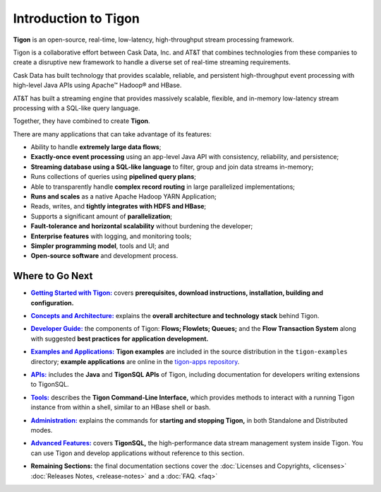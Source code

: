 .. :author: Cask Data, Inc.
   :description: Introduction
   :copyright: Copyright © 2014 Cask Data, Inc.

============================================
Introduction to Tigon
============================================

**Tigon** is an open-source, real-time, low-latency, high-throughput stream processing framework.

Tigon is a collaborative effort between Cask Data, Inc. and AT&T that combines 
technologies from these companies to create a disruptive new framework to handle a diverse
set of real-time streaming requirements.

Cask Data has built technology that provides scalable, reliable, and persistent high-throughput
event processing with high-level Java APIs using Apache |(TM)| Hadoop |(R)| and HBase.

AT&T has built a streaming engine that provides massively scalable, flexible, and in-memory
low-latency stream processing with a SQL-like query language.

Together, they have combined to create **Tigon**.

There are many applications that can take advantage of its features:

- Ability to handle **extremely large data flows**;
- **Exactly-once event processing** using an app-level Java API with consistency, reliability, and persistence;
- **Streaming database using a SQL-like language** to filter, group and join data streams in-memory;
- Runs collections of queries using **pipelined query plans**;
- Able to transparently handle **complex record routing** in large parallelized implementations;
- **Runs and scales** as a native Apache Hadoop YARN Application;
- Reads, writes, and **tightly integrates with HDFS and HBase**;
- Supports a significant amount of **parallelization**;
- **Fault-tolerance and horizontal scalability** without burdening the developer;
- **Enterprise features** with logging, and monitoring tools;
- **Simpler programming model**, tools and UI; and 
- **Open-source software** and development process.


Where to Go Next
================

.. |getting-started| replace:: **Getting Started with Tigon:**
.. _getting-started: getting-started.html

- |getting-started|_ covers **prerequisites, download instructions, installation, building and configuration.** 


.. |concepts| replace:: **Concepts and Architecture:**
.. _concepts: concepts.html

- |concepts|_ explains the **overall architecture and technology stack** behind Tigon.


.. |developer| replace:: **Developer Guide:**
.. _developer: developer.html

- |developer|_ the components of Tigon: **Flows; Flowlets; Queues;** and the **Flow Transaction System** along with 
  suggested **best practices for application development.**


.. |examples| replace:: **Examples and Applications:**
.. _examples: examples/index.html

- |examples|_ **Tigon examples** are included in the source distribution in the ``tigon-examples`` directory;
  **example applications** are online in the `tigon-apps repository <https://github.com/caskdata/tigon-apps>`__.


.. |apis| replace:: **APIs:**
.. _apis: apis/index.html

- |apis|_  includes the **Java** and **TigonSQL APIs** of Tigon, including documentation
  for developers writing extensions to TigonSQL.


.. |tools| replace:: **Tools:**
.. _tools: tools.html

- |tools|_ describes the **Tigon Command-Line Interface,** which provides methods to interact with a running 
  Tigon instance from within a shell, similar to an HBase shell or bash.


.. |admin| replace:: **Administration:**
.. _admin: admin.html

- |admin|_ explains the commands for **starting and stopping Tigon,** in both Standalone and Distributed modes.


.. |advanced| replace:: **Advanced Features:**
.. _advanced: advanced.html

- |advanced|_ covers **TigonSQL,** the high-performance data stream management system inside Tigon. You can
  use Tigon and develop applications without reference to this section.


.. |remaining| replace:: **Remaining Sections:**

- |remaining| the final documentation sections cover the :doc:`Licenses and Copyrights,
  <licenses>` :doc:`Releases Notes, <release-notes>` and a :doc:`FAQ. <faq>`



.. |(TM)| unicode:: U+2122 .. trademark sign
   :ltrim:

.. |(R)| unicode:: U+00AE .. registered trademark sign
   :ltrim:
